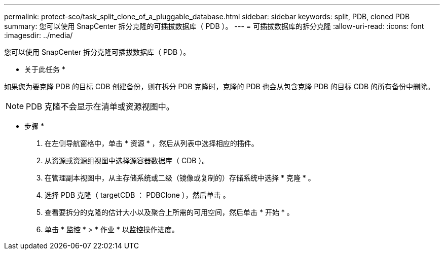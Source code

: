 ---
permalink: protect-sco/task_split_clone_of_a_pluggable_database.html 
sidebar: sidebar 
keywords: split, PDB, cloned PDB 
summary: 您可以使用 SnapCenter 拆分克隆的可插拔数据库（ PDB ）。 
---
= 可插拔数据库的拆分克隆
:allow-uri-read: 
:icons: font
:imagesdir: ../media/


[role="lead"]
您可以使用 SnapCenter 拆分克隆可插拔数据库（ PDB ）。

* 关于此任务 *

如果您为要克隆 PDB 的目标 CDB 创建备份，则在拆分 PDB 克隆时，克隆的 PDB 也会从包含克隆 PDB 的目标 CDB 的所有备份中删除。


NOTE: PDB 克隆不会显示在清单或资源视图中。

* 步骤 *

. 在左侧导航窗格中，单击 * 资源 * ，然后从列表中选择相应的插件。
. 从资源或资源组视图中选择源容器数据库（ CDB ）。
. 在管理副本视图中，从主存储系统或二级（镜像或复制的）存储系统中选择 * 克隆 * 。
. 选择 PDB 克隆（ targetCDB ： PDBClone ），然后单击 image:../media/split_cone.gif[""]。
. 查看要拆分的克隆的估计大小以及聚合上所需的可用空间，然后单击 * 开始 * 。
. 单击 * 监控 * > * 作业 * 以监控操作进度。

